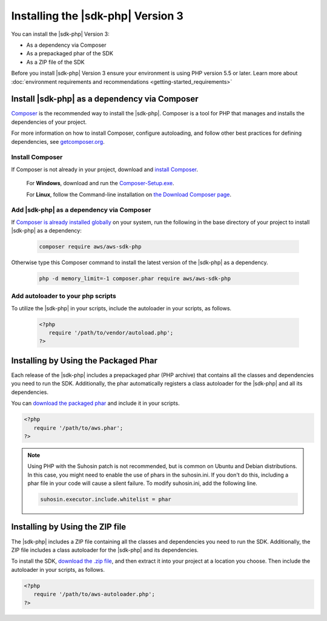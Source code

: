 .. Copyright 2010-2019 Amazon.com, Inc. or its affiliates. All Rights Reserved.

   This work is licensed under a Creative Commons Attribution-NonCommercial-ShareAlike 4.0
   International License (the "License"). You may not use this file except in compliance with the
   License. A copy of the License is located at http://creativecommons.org/licenses/by-nc-sa/4.0/.

   This file is distributed on an "AS IS" BASIS, WITHOUT WARRANTIES OR CONDITIONS OF ANY KIND,
   either express or implied. See the License for the specific language governing permissions and
   limitations under the License.

##################################
Installing the |sdk-php| Version 3
##################################

.. meta::
   :description:  Install the AWS SDK for PHP version 3. 
   :keywords: AWS SDK for PHP version 3, php for aws, install AWS SDK for PHP version 3
   
You can install the |sdk-php| Version 3:

* As a dependency via Composer
* As a prepackaged phar of the SDK
* As a ZIP file of the SDK

Before you install |sdk-php| Version 3 ensure your environment is using PHP version 5.5 or later. Learn more about :doc:`environment requirements and recommendations <getting-started_requirements>`

Install |sdk-php| as a dependency via Composer
==============================================

`Composer <http://getcomposer.org>`_ is the recommended way to install
the |sdk-php|. Composer is a tool for PHP that manages and installs the dependencies of your project.

For more information on how to install Composer, configure autoloading, and follow other best
practices for defining dependencies, see `getcomposer.org <http://getcomposer.org>`_.


Install Composer
----------------

If Composer is not already in your project, download and `install Composer <http://getcomposer.org/download>`_. 

   For **Windows**, download and run the `Composer-Setup.exe <https://getcomposer.org/Composer-Setup.exe>`_. 
   
   For **Linux**, follow the Command-line installation on `the Download Composer page <http://getcomposer.org/download>`_.   


Add |sdk-php| as a dependency via Composer
------------------------------------------

If `Composer is already installed globally <https://getcomposer.org/doc/00-intro.md#globally>`_ on your system, run the following in the base directory of your project to install |sdk-php| as a dependency:

   .. code-block:: php

       composer require aws/aws-sdk-php
       
     
Otherwise type this Composer command to install the latest version of the |sdk-php| as a dependency.

   .. code-block:: php

       php -d memory_limit=-1 composer.phar require aws/aws-sdk-php

Add autoloader to your php scripts
----------------------------------
       
To utilize the |sdk-php| in your scripts, include the autoloader in your scripts, as follows.

   .. code-block:: php

       <?php
          require '/path/to/vendor/autoload.php';
       ?>


Installing by Using the Packaged Phar
=====================================

Each release of the |sdk-php| includes a prepackaged phar (PHP archive) that contains all the classes
and dependencies you need to run the SDK. Additionally, the phar automatically registers a class
autoloader for the |sdk-php| and all its dependencies.

You can `download the packaged phar <http://docs.aws.amazon.com/aws-sdk-php/v3/download/aws.phar>`_
and include it in your scripts.

.. code-block:: php

    <?php
       require '/path/to/aws.phar';
    ?>


.. note::

    Using PHP with the Suhosin patch is not recommended, but is common on Ubuntu and Debian distributions.
    In this case, you might need to enable the use of phars in the suhosin.ini. If you don't do this,
    including a phar file in your code will cause a silent failure. To modify suhosin.ini, add the
    following line.

    .. code-block:: php

        suhosin.executor.include.whitelist = phar

Installing by Using the ZIP file
================================

The |sdk-php| includes a ZIP file containing all the classes and dependencies you need to run the SDK.
Additionally, the ZIP file includes a class autoloader for the |sdk-php| and its dependencies.

To install the SDK, `download the .zip file <http://docs.aws.amazon.com/aws-sdk-php/v3/download/aws.zip>`_,
and then extract it into your project at a location you choose. Then include the autoloader in your scripts, as follows.

.. code-block:: php

     <?php
        require '/path/to/aws-autoloader.php';
     ?>

